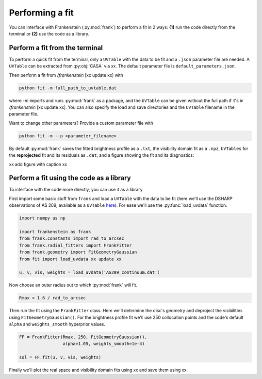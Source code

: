 Performing a fit
================

You can interface with Frankenstein (:py:mod:`frank`) to perform a fit in 2 ways:
**(1)** run the code directly from the terminal or **(2)** use the code as a library.

Perform a fit from the terminal
-------------------------------

To perform a quick fit from the terminal, only a ``UVTable`` with the data to
be fit and a ``.json`` parameter file are needed. A ``UVTable`` can be extracted
from :py:obj:`CASA` via xx. The default parameter file is
``default_parameters.json``.

Then perform a fit from `/frankenstein` [xx update xx] with

.. code-block:: bash

    python fit -m full_path_to_uvtable.dat

where `-m` imports and runs :py:mod:`frank` as a package, and the ``UVTable`` can be
given without the full path if it's in `/frankenstein` [xx update xx]. You can also
specify the load and save directories and the ``UVTable`` filename in the parameter file.

Want to change other parameters? Provide a custom parameter file with

.. code-block:: bash

    python fit -m --p <parameter_filename>

By default :py:mod:`frank` saves the fitted brightness profile as a ``.txt``,
the visibility domain fit as a ``.npz``, ``UVTables`` for the **reprojected**
fit and its residuals as ``.dat``, and a figure showing the fit and its diagnostics:

xx add figure with caption xx

Perform a fit using the code as a library
-----------------------------------------

To interface with the code more directly, you can use it as a library.

First import some basic stuff from ``frank`` and load a ``UVTable`` with the data to be fit
(here we'll use the DSHARP observations of AS 209, available as a ``UVTable``
`here <https://github.com/discsim/frankenstein/blob/master/tutorials/AS209_continuum.dat>`_). For ease we'll use the
:py:func:`load_uvdata` function.

.. code-block:: python

    import numpy as np

    import frankenstein as frank
    from frank.constants import rad_to_arcsec
    from frank.radial_fitters import FrankFitter
    from frank.geometry import FitGeometryGaussian
    from fit import load_uvdata xx update xx

    u, v, vis, weights = load_uvdata('AS209_continuum.dat')

Now choose an outer radius out to which :py:mod:`frank` will fit.

.. code-block:: python

    Rmax = 1.6 / rad_to_arcsec

Then run the fit using the ``FrankFitter`` class. Here we'll determine the disc's
geometry and deproject the visibilities using ``FitGeometryGaussian()``.
For the brightness profile fit we'll use 250 collocation points and the code's
default ``alpha`` and ``weights_smooth`` hyperprior values.

.. code-block:: python

    FF = FrankFitter(Rmax, 250, FitGeometryGaussian(),
                     alpha=1.05, weights_smooth=1e-4)

    sol = FF.fit(u, v, vis, weights)

Finally we'll plot the real space and visibility domain fits using xx and save them using xx.
